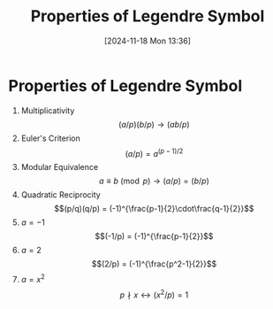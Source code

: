 #+title:      Properties of Legendre Symbol
#+date:       [2024-11-18 Mon 13:36]
#+filetags:   :mat218:
#+identifier: 20241118T133600

* Properties of Legendre Symbol

1. Multiplicativity
   \[(a/p)(b/p) \rightarrow (ab/p)\]
2. Euler's Criterion
   \[(a/p)=a^{(p-1)/2}\]
3. Modular Equivalence
   \[a\equiv b \pmod{p} \rightarrow (a/p)=(b/p)\]
4. Quadratic Reciprocity
   \[(p/q)(q/p) = (-1)^{\frac{p-1}{2}\cdot\frac{q-1}{2}}\]
5. $a = -1$
   \[(-1/p) = (-1)^{\frac{p-1}{2}}\]
6. $a = 2$
   \[(2/p) = (-1)^{\frac{p^2-1}{2}}\]
7. $a = x^2$
   \[p\nmid x \leftrightarrow (x^2/p) = 1\]
